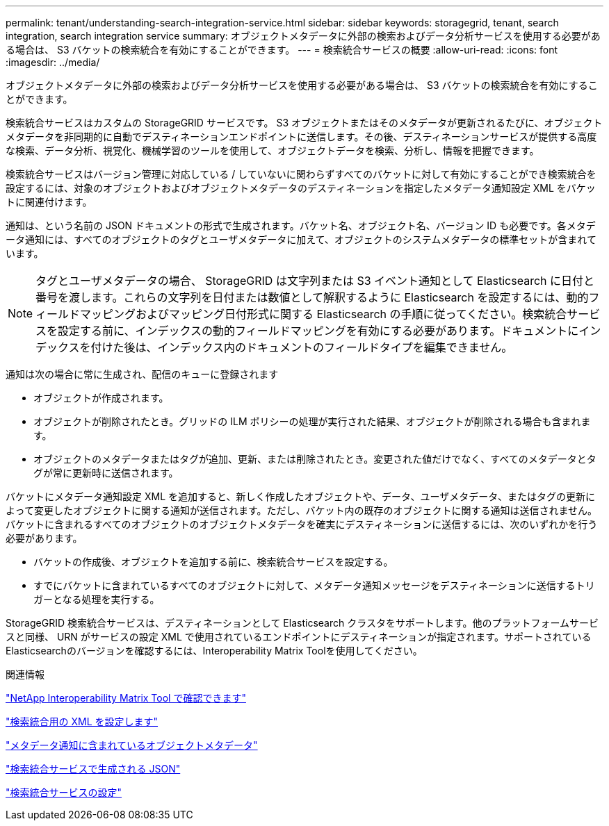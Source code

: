 ---
permalink: tenant/understanding-search-integration-service.html 
sidebar: sidebar 
keywords: storagegrid, tenant, search integration, search integration service 
summary: オブジェクトメタデータに外部の検索およびデータ分析サービスを使用する必要がある場合は、 S3 バケットの検索統合を有効にすることができます。 
---
= 検索統合サービスの概要
:allow-uri-read: 
:icons: font
:imagesdir: ../media/


[role="lead"]
オブジェクトメタデータに外部の検索およびデータ分析サービスを使用する必要がある場合は、 S3 バケットの検索統合を有効にすることができます。

検索統合サービスはカスタムの StorageGRID サービスです。 S3 オブジェクトまたはそのメタデータが更新されるたびに、オブジェクトメタデータを非同期的に自動でデスティネーションエンドポイントに送信します。その後、デスティネーションサービスが提供する高度な検索、データ分析、視覚化、機械学習のツールを使用して、オブジェクトデータを検索、分析し、情報を把握できます。

検索統合サービスはバージョン管理に対応している / していないに関わらずすべてのバケットに対して有効にすることができ検索統合を設定するには、対象のオブジェクトおよびオブジェクトメタデータのデスティネーションを指定したメタデータ通知設定 XML をバケットに関連付けます。

通知は、という名前の JSON ドキュメントの形式で生成されます。バケット名、オブジェクト名、バージョン ID も必要です。各メタデータ通知には、すべてのオブジェクトのタグとユーザメタデータに加えて、オブジェクトのシステムメタデータの標準セットが含まれています。


NOTE: タグとユーザメタデータの場合、 StorageGRID は文字列または S3 イベント通知として Elasticsearch に日付と番号を渡します。これらの文字列を日付または数値として解釈するように Elasticsearch を設定するには、動的フィールドマッピングおよびマッピング日付形式に関する Elasticsearch の手順に従ってください。検索統合サービスを設定する前に、インデックスの動的フィールドマッピングを有効にする必要があります。ドキュメントにインデックスを付けた後は、インデックス内のドキュメントのフィールドタイプを編集できません。

通知は次の場合に常に生成され、配信のキューに登録されます

* オブジェクトが作成されます。
* オブジェクトが削除されたとき。グリッドの ILM ポリシーの処理が実行された結果、オブジェクトが削除される場合も含まれます。
* オブジェクトのメタデータまたはタグが追加、更新、または削除されたとき。変更された値だけでなく、すべてのメタデータとタグが常に更新時に送信されます。


バケットにメタデータ通知設定 XML を追加すると、新しく作成したオブジェクトや、データ、ユーザメタデータ、またはタグの更新によって変更したオブジェクトに関する通知が送信されます。ただし、バケット内の既存のオブジェクトに関する通知は送信されません。バケットに含まれるすべてのオブジェクトのオブジェクトメタデータを確実にデスティネーションに送信するには、次のいずれかを行う必要があります。

* バケットの作成後、オブジェクトを追加する前に、検索統合サービスを設定する。
* すでにバケットに含まれているすべてのオブジェクトに対して、メタデータ通知メッセージをデスティネーションに送信するトリガーとなる処理を実行する。


StorageGRID 検索統合サービスは、デスティネーションとして Elasticsearch クラスタをサポートします。他のプラットフォームサービスと同様、 URN がサービスの設定 XML で使用されているエンドポイントにデスティネーションが指定されます。サポートされているElasticsearchのバージョンを確認するには、Interoperability Matrix Toolを使用してください。

.関連情報
https://mysupport.netapp.com/matrix["NetApp Interoperability Matrix Tool で確認できます"]

link:configuration-xml-for-search-configuration.html["検索統合用の XML を設定します"]

link:object-metadata-included-in-metadata-notifications.html["メタデータ通知に含まれているオブジェクトメタデータ"]

link:json-generated-by-search-integration-service.html["検索統合サービスで生成される JSON"]

link:configuring-search-integration-service.html["検索統合サービスの設定"]
